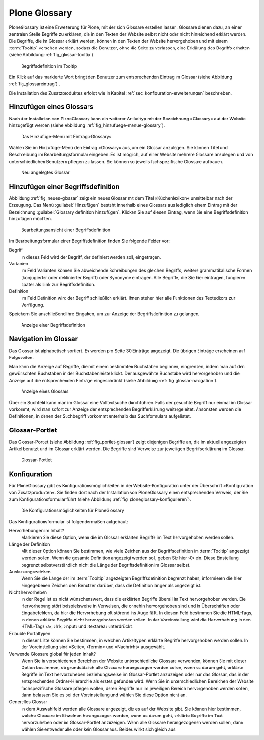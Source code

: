 .. todo:: Übersetzung wurde verbessert, gelegentlich Screenshots
   	  austauschen und überarbeiten

================
 Plone Glossary
================

PloneGlossary ist eine Erweiterung für Plone, mit der sich Glossare
erstellen lassen. Glossare dienen dazu, an einer zentralen Stelle
Begriffe zu erklären, die in den Texten der Website selbst nicht
oder nicht hinreichend erklärt werden. Die Begriffe, die im Glossar
erklärt werden, können in den Texten der Website hervorgehoben und mit
einem :term:`Tooltip` versehen werden, sodass die Benutzer, ohne die
Seite zu verlassen, eine Erklärung des Begriffs erhalten (siehe
Abbildung :ref:`fig_glossar-tooltip`) 

.. _fig_glossar-tooltip:

.. figure:: 
   ./images/tooltip-glossar.*
   :width: 100%
   :alt: Textseite mit markiertem Wort und Begriffsdefinition im
   	 Tooltip

   Begriffsdefinition im Tooltip

Ein Klick auf das markierte Wort bringt den Benutzer zum
entsprechenden Eintrag im Glossar (siehe Abbildung
:ref:`fig_glossareintrag`) .

Die Installation des Zusatzproduktes erfolgt wie in Kapitel
:ref:`sec_konfiguration-erweiterungen` beschrieben.


Hinzufügen eines Glossars
=========================

Nach der Installation von PloneGlossary kann ein weiterer Artikeltyp
mit der Bezeichnung »Glossary« auf der Website hinzugefügt
werden (siehe Abbildung :ref:`fig_hinzufuege-menue-glossary`). 

.. _fig_hinzufuege-menue-glossary:

.. figure:: 
   ./images/hinzufuege-menue-glossary.*
   :width: 40%
   :alt: Das Hinzufüge-Menü mit Eintrag »Glossary«

   Das Hinzufüge-Menü mit Eintrag »Glossary«

Wählen Sie im Hinzufüge-Menü den Eintrag »Glossary« aus, um ein Glossar
anzulegen. Sie können Titel und Beschreibung im Bearbeitungsformular eingeben.
Es ist möglich, auf einer Website mehrere Glossare anzulegen und von
unterschiedlichen Benutzern pflegen zu lassen. Sie können so jeweils
fachspezifische Glossare aufbauen.

.. _fig_neues-glossar:

.. figure::
   ./images/neues-glossar.*
   :width: 100%
   :alt: Ein neu angelegtes Glossar ohne Einträge

   Neu angelegtes Glossar

Hinzufügen einer Begriffsdefinition
===================================

Abbildung :ref:`fig_neues-glossar` zeigt ein neues Glossar mit dem
Titel »Küchenlexikon« unmittelbar nach der Erzeugung. Das Menü
:guilabel:`Hinzufügen` besteht innerhalb eines Glossars aus lediglich
einem Eintrag mit der Bezeichnung :guilabel:`Glossary definition
hinzufügen`. Klicken Sie auf diesen Eintrag, wenn Sie eine
Begriffsdefinition hinzufügen möchten. 

.. fig_definition-hinzufuegen:

.. figure::
   ./images/definition-hinzufuegen.*
   :width: 100%
   :alt: Bearbeitungsansicht einer Begriffsdefinition

   Bearbeitungsansicht einer Begriffsdefinition

Im Bearbeitungsformular einer Begriffsdefinition finden Sie folgende
Felder vor:

Begriff
  In dieses Feld wird der Begriff, der definiert werden soll,
  eingetragen.

Varianten
  Im Feld Varianten können Sie abweichende Schreibungen des gleichen
  Begriffs, weitere grammatikalische Formen (konjugierter oder
  deklinierter Begriff) oder Synonyme eintragen. Alle Begriffe, die
  Sie hier eintragen, fungieren später als Link zur Begriffsdefinition.

Definition
  Im Feld Definition wird der Begriff schließlich erklärt. Ihnen
  stehen hier alle Funktionen des Texteditors zur Verfügung.

Speichern Sie anschließend Ihre Eingaben, um zur Anzeige der
Begriffsdefinition zu gelangen.

.. _fig_glossareintrag:

.. figure::
   ./images/glossareintrag.*
   :width: 100%
   :alt: Definition des Begriffs »Pochieren«
   
   Anzeige einer Begriffsdefinition

Navigation im Glossar
=====================

Das Glossar ist alphabetisch sortiert. Es werden pro Seite 30 Einträge
angezeigt. Die übrigen Einträge erscheinen auf Folgeseiten.

Man kann die Anzeige auf Begriffe, die mit einem bestimmten Buchstaben
beginnen, eingrenzen, indem man auf den gewünschten Buchstaben in der
Buchstabenleiste klickt. Der ausgewählte Buchstabe wird hervorgehoben
und die Anzeige auf die entsprechenden Einträge eingeschränkt (siehe
Abbildung :ref:`fig_glossar-navigation`).

.. _fig_glossar-navigation:

.. figure::
   ./images/glossar-navigation.*
   :width: 100%
   :alt: Anzeige eines Glossars

   Anzeige eines Glossars

Über ein Suchfeld kann man im Glossar eine Volltextsuche
durchführen. Falls der gesuchte Begriff nur einmal im Glossar
vorkommt, wird man sofort zur Anzeige der entsprechenden
Begrifferklärung weitergeleitet. Ansonsten werden die Definitionen, in
denen der Suchbegriff vorkommt unterhalb des Suchformulars aufgelistet.

Glossar-Portlet
===============

Das Glossar-Portlet (siehe Abbildung :ref:`fig_portlet-glossar`) zeigt
diejenigen Begriffe an, die im aktuell angezeigten Artikel benutzt und
im Glossar erklärt werden. Die Begriffe sind Verweise zur jeweiligen
Begriffserklärung im Glossar.

.. _fig_portlet-glossar:

.. figure::
   ./images/portlet-glossar.*
   :width: 40%
   :alt: Portlet mit dem Begriff »Pochieren«

   Glossar-Portlet


Konfiguration
=============

Für PloneGlossary gibt es Konfigurationsmöglichkeiten in der
Website-Konfiguration unter der Überschrift »Konfiguration von
Zusatzprodukten«. Sie finden dort nach der Installation von
PloneGlossary einen entsprechenden Verweis, der Sie zum
Konfigurationsformular führt (siehe Abbildung
:ref:`fig_ploneglossary-konfigurieren`).

.. _fig_ploneglossary-konfigurieren:

.. figure::
   ./images/ploneglossary-konfigurieren.*
   :width: 100%
   :alt: Die Konfigurationsmöglichkeiten für PloneGlossary

   Die Konfigurationsmöglichkeiten für PloneGlossary


Das Konfigurationsformular ist folgendermaßen aufgebaut:

Hervorhebungen im Inhalt?  
   Markieren Sie diese Option, wenn die im Glossar erklärten Begriffe
   im Text hervorgehoben werden sollen. 

Länge der Definition
   Mit dieser Option können Sie bestimmen, wie viele Zeichen aus der
   Begriffsdefinition im :term:`Tooltip` angezeigt werden sollen. Wenn
   die gesamte Definition angezeigt werden soll, geben Sie hier ›0‹
   ein. Diese Einstellung begrenzt selbstverständlich nicht die Länge
   der Begriffsdefinition im Glossar selbst.

Auslassungszeichen
   Wenn Sie die Länge der im :term:`Tooltip` angezeigten
   Begriffsdefinition begrenzt haben, informieren die hier
   eingegebenen Zeichen den Benutzer darüber, dass die Definition
   länger als angezeigt ist.

Nicht hervorheben 
   In der Regel ist es nicht wünschenswert, dass die erklärten
   Begriffe überall im Text hervorgehoben werden. Die Hervorhebung
   stört beispielsweise in Verweisen, die ohnehin hervorgehoben sind
   und in Überschriften oder Eingabefeldern, da hier die Hervorhebung
   oft störend ins Auge fällt. In diesem Feld bestimmen Sie die
   HTML-Tags, in denen erklärte Begriffe nicht hervorgehoben werden
   sollen. In der Voreinstellung wird die Hervorhebung in den
   HTML-Tags ›a‹, ›h1‹, ›input‹ und ›textarea‹ unterdrückt.

Erlaubte Portaltypen
   In dieser Liste können Sie bestimmen, in welchen Artikeltypen
   erklärte Begriffe hervorgehoben werden sollen. In der
   Voreinstellung sind »Seite«, »Termin« und »Nachricht« ausgewählt.

Verwende Glossare global für jeden Inhalt?
   Wenn Sie in verschiedenen Bereichen der Website unterschiedliche
   Glossare verwenden, können Sie mit dieser Option bestimmen, ob
   grundsätzlich alle Glossare herangezogen werden sollen, wenn es
   darum geht, erklärte Begriffe im Text hervorzuheben beziehungsweise
   im Glossar-Portlet anzuzeigen oder nur das Glossar, das in der
   entsprechenden Ordner-Hierarchie als erstes gefunden wird. Wenn Sie
   in unterschiedlichen Bereichen der Website fachspezifische Glossare
   pflegen wollen, deren Begriffe nur im jeweiligen Bereich
   hervorgehoben werden sollen, dann belassen Sie es bei der
   Voreinstellung und wählen Sie diese Option nicht an.
 
Generelles Glossar
   In dem Auswahlfeld werden alle Glossare angezeigt, die es auf der
   Website gibt. Sie können hier bestimmen, welche Glossare im
   Einzelnen herangezogen werden, wenn es darum geht, erklärte
   Begriffe im Text hervorzuheben oder im Glossar-Portlet
   anzuzeigen. Wenn alle Glossare herangezogenen werden sollen, dann
   wählen Sie entweder alle oder kein Glossar aus. Beides wirkt sich
   gleich aus.
